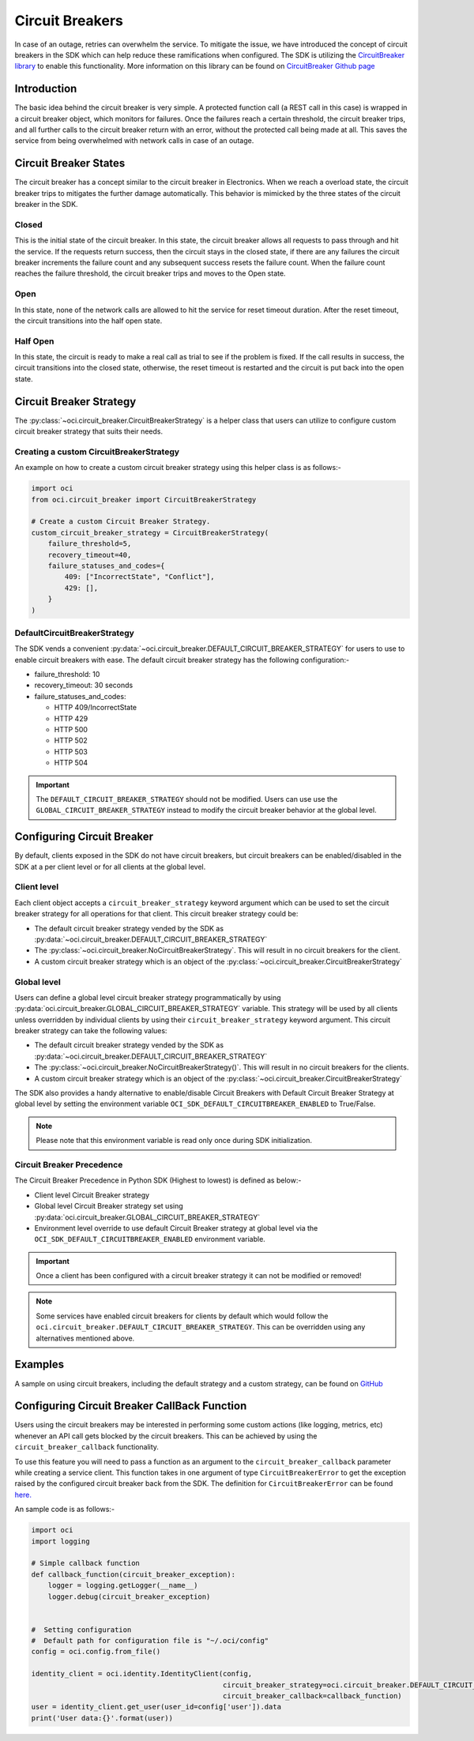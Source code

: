 .. _circuit_breakers:

Circuit Breakers
~~~~~~~~~~~~~~~~
In case of an outage, retries can overwhelm the service.
To mitigate the issue, we have introduced the concept of circuit breakers in the SDK which can help reduce these ramifications
when configured. The SDK is utilizing the `CircuitBreaker library <https://pypi.org/project/circuitbreaker/>`__ to enable
this functionality. More information on this library can be found on `CircuitBreaker Github page <https://github.com/fabfuel/circuitbreaker>`__

Introduction
------------
The basic idea behind the circuit breaker is very simple.
A protected function call (a REST call in this case) is wrapped in a circuit breaker object, which monitors for failures.
Once the failures reach a certain threshold, the circuit breaker trips, and all further calls to the circuit breaker
return with an error, without the protected call being made at all.
This saves the service from being overwhelmed with network calls in case of an outage.

Circuit Breaker States
----------------------
The circuit breaker has a concept similar to the circuit breaker in Electronics. When we reach a overload state,
the circuit breaker trips to mitigates the further damage automatically. This behavior is mimicked by the three states of
the circuit breaker in the SDK.

Closed
^^^^^^
This is the initial state of the circuit breaker. In this state, the circuit breaker allows all requests to pass through
and hit the service. If the requests return success, then the circuit stays in the closed state, if there are any failures
the circuit breaker increments the failure count and any subsequent success resets the failure count. When the failure count
reaches the failure threshold, the circuit breaker trips and moves to the Open state.

Open
^^^^
In this state, none of the network calls are allowed to hit the service for reset timeout duration.
After the reset timeout, the circuit transitions into the half open state.

Half Open
^^^^^^^^^
In this state, the circuit is ready to make a real call as trial to see if the problem is fixed.
If the call results in success, the circuit transitions into the closed state, otherwise, the reset timeout is restarted
and the circuit is put back into the open state.

Circuit Breaker Strategy
------------------------
The :py:class:`~oci.circuit_breaker.CircuitBreakerStrategy`  is a helper class that users can utilize to configure custom
circuit breaker strategy that suits their needs.

Creating a custom CircuitBreakerStrategy
^^^^^^^^^^^^^^^^^^^^^^^^^^^^^^^^^^^^^^^^
An example on how to create a custom circuit breaker strategy using this helper class is as follows:-

.. code-block:: python

    import oci
    from oci.circuit_breaker import CircuitBreakerStrategy

    # Create a custom Circuit Breaker Strategy.
    custom_circuit_breaker_strategy = CircuitBreakerStrategy(
        failure_threshold=5,
        recovery_timeout=40,
        failure_statuses_and_codes={
            409: ["IncorrectState", "Conflict"],
            429: [],
        }
    )

DefaultCircuitBreakerStrategy
^^^^^^^^^^^^^^^^^^^^^^^^^^^^^
The SDK vends a convenient :py:data:`~oci.circuit_breaker.DEFAULT_CIRCUIT_BREAKER_STRATEGY` for users to use to enable
circuit breakers with ease. The default circuit breaker strategy has the following configuration:-

- failure_threshold: 10
- recovery_timeout: 30 seconds
- failure_statuses_and_codes:

  - HTTP 409/IncorrectState
  - HTTP 429
  - HTTP 500
  - HTTP 502
  - HTTP 503
  - HTTP 504

.. important::
    The ``DEFAULT_CIRCUIT_BREAKER_STRATEGY`` should not be modified. Users can use use the ``GLOBAL_CIRCUIT_BREAKER_STRATEGY``
    instead to modify the circuit breaker behavior at the global level.

Configuring Circuit Breaker
---------------------------
By default, clients exposed in the SDK do not have circuit breakers, but circuit breakers can be enabled/disabled in the
SDK at a per client level or for all clients at the global level.

Client level
^^^^^^^^^^^^
Each client object accepts a ``circuit_breaker_strategy`` keyword argument which can be used to set the circuit breaker
strategy for all operations for that client. This circuit breaker strategy could be:

* The default circuit breaker strategy vended by the SDK as :py:data:`~oci.circuit_breaker.DEFAULT_CIRCUIT_BREAKER_STRATEGY`
* The :py:class:`~oci.circuit_breaker.NoCircuitBreakerStrategy`. This will result in no circuit breakers for the client.
* A custom circuit breaker strategy which is an object of the :py:class:`~oci.circuit_breaker.CircuitBreakerStrategy`

Global level
^^^^^^^^^^^^
Users can define a global level circuit breaker strategy programmatically by using :py:data:`oci.circuit_breaker.GLOBAL_CIRCUIT_BREAKER_STRATEGY`
variable. This strategy will be used by all clients unless overridden by individual clients by using their
``circuit_breaker_strategy`` keyword argument. This circuit breaker strategy can take the following values:

* The default circuit breaker strategy vended by the SDK as :py:data:`~oci.circuit_breaker.DEFAULT_CIRCUIT_BREAKER_STRATEGY`
* The :py:class:`~oci.circuit_breaker.NoCircuitBreakerStrategy()`. This will result in no circuit breakers for the clients.
* A custom circuit breaker strategy which is an object of the :py:class:`~oci.circuit_breaker.CircuitBreakerStrategy`

The SDK also provides a handy alternative to enable/disable Circuit Breakers with Default Circuit Breaker Strategy at
global level by setting the environment variable ``OCI_SDK_DEFAULT_CIRCUITBREAKER_ENABLED`` to True/False.

.. Note::
    Please note that this environment variable is read only once during SDK initialization.

Circuit Breaker Precedence
^^^^^^^^^^^^^^^^^^^^^^^^^^
The Circuit Breaker Precedence in Python SDK (Highest to lowest) is defined as below:-

* Client level Circuit Breaker strategy
* Global level Circuit Breaker strategy set using :py:data:`oci.circuit_breaker.GLOBAL_CIRCUIT_BREAKER_STRATEGY`
* Environment level override to use default Circuit Breaker strategy at global level via the
  ``OCI_SDK_DEFAULT_CIRCUITBREAKER_ENABLED`` environment variable.

.. important::
    Once a client has been configured with a circuit breaker strategy it can not be modified or removed!

.. Note::
    Some services have enabled circuit breakers for clients by default which would follow the ``oci.circuit_breaker.DEFAULT_CIRCUIT_BREAKER_STRATEGY``.
    This can be overridden using any alternatives mentioned above.

Examples
--------
A sample on using circuit breakers, including the default strategy and a custom strategy, can be found on
`GitHub <https://github.com/oracle/oci-python-sdk/blob/master/examples/circuit_breaker_example.py>`__

Configuring Circuit Breaker CallBack Function
---------------------------------------------
Users using the circuit breakers may be interested in performing some custom actions (like logging, metrics, etc)
whenever an API call gets blocked by the circuit breakers. This can be achieved by using the ``circuit_breaker_callback``
functionality.

To use this feature you will need to pass a function as an argument to the ``circuit_breaker_callback``
parameter while creating a service client. This function takes in one argument of type ``CircuitBreakerError`` to get the
exception raised by the configured circuit breaker back from the SDK.
The definition for ``CircuitBreakerError`` can be found `here. <https://github.com/fabfuel/circuitbreaker/blob/develop/circuitbreaker.py>`__

An sample code is as follows:-

.. code-block:: python

    import oci
    import logging

    # Simple callback function
    def callback_function(circuit_breaker_exception):
        logger = logging.getLogger(__name__)
        logger.debug(circuit_breaker_exception)


    #  Setting configuration
    #  Default path for configuration file is "~/.oci/config"
    config = oci.config.from_file()

    identity_client = oci.identity.IdentityClient(config,
                                                  circuit_breaker_strategy=oci.circuit_breaker.DEFAULT_CIRCUIT_BREAKER_STRATEGY,
                                                  circuit_breaker_callback=callback_function)
    user = identity_client.get_user(user_id=config['user']).data
    print('User data:{}'.format(user))

